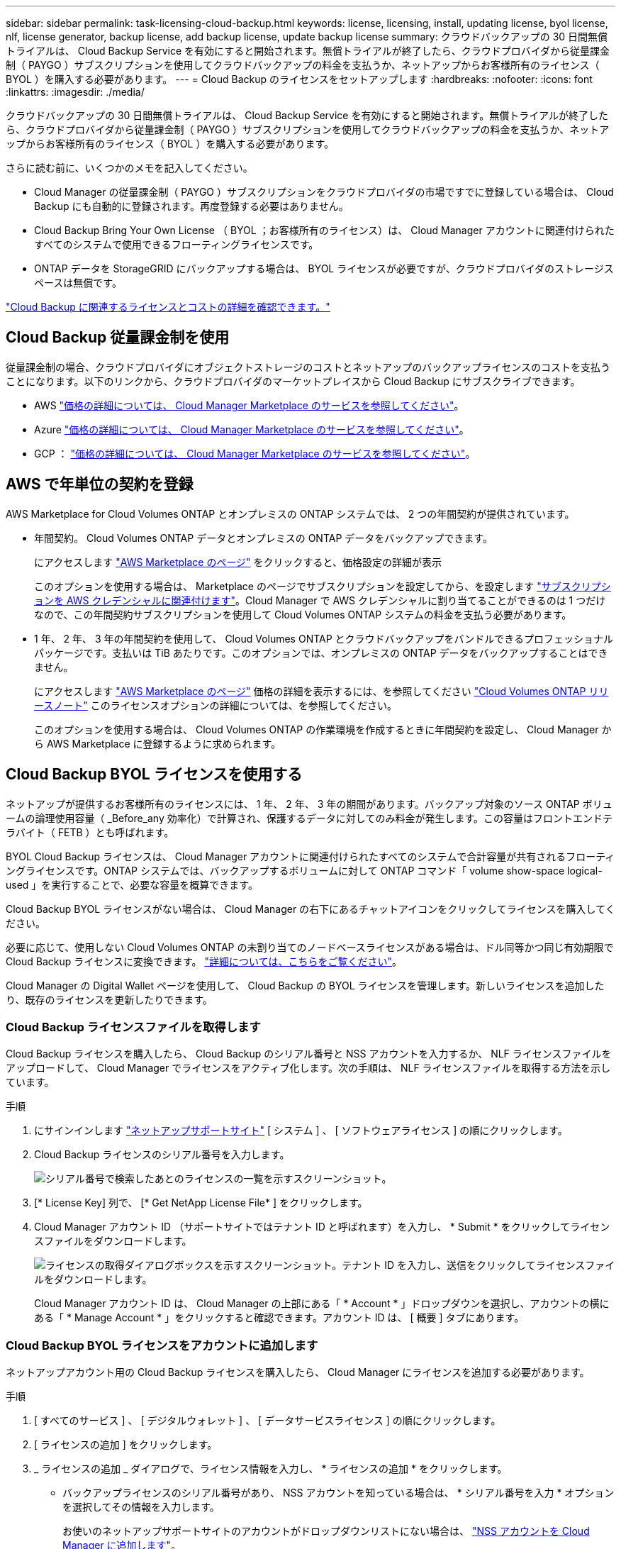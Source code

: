 ---
sidebar: sidebar 
permalink: task-licensing-cloud-backup.html 
keywords: license, licensing, install, updating license, byol license, nlf, license generator, backup license, add backup license, update backup license 
summary: クラウドバックアップの 30 日間無償トライアルは、 Cloud Backup Service を有効にすると開始されます。無償トライアルが終了したら、クラウドプロバイダから従量課金制（ PAYGO ）サブスクリプションを使用してクラウドバックアップの料金を支払うか、ネットアップからお客様所有のライセンス（ BYOL ）を購入する必要があります。 
---
= Cloud Backup のライセンスをセットアップします
:hardbreaks:
:nofooter: 
:icons: font
:linkattrs: 
:imagesdir: ./media/


[role="lead"]
クラウドバックアップの 30 日間無償トライアルは、 Cloud Backup Service を有効にすると開始されます。無償トライアルが終了したら、クラウドプロバイダから従量課金制（ PAYGO ）サブスクリプションを使用してクラウドバックアップの料金を支払うか、ネットアップからお客様所有のライセンス（ BYOL ）を購入する必要があります。

さらに読む前に、いくつかのメモを記入してください。

* Cloud Manager の従量課金制（ PAYGO ）サブスクリプションをクラウドプロバイダの市場ですでに登録している場合は、 Cloud Backup にも自動的に登録されます。再度登録する必要はありません。
* Cloud Backup Bring Your Own License （ BYOL ；お客様所有のライセンス）は、 Cloud Manager アカウントに関連付けられたすべてのシステムで使用できるフローティングライセンスです。
* ONTAP データを StorageGRID にバックアップする場合は、 BYOL ライセンスが必要ですが、クラウドプロバイダのストレージスペースは無償です。


link:concept-backup-to-cloud.html#licensing["Cloud Backup に関連するライセンスとコストの詳細を確認できます。"]



== Cloud Backup 従量課金制を使用

従量課金制の場合、クラウドプロバイダにオブジェクトストレージのコストとネットアップのバックアップライセンスのコストを支払うことになります。以下のリンクから、クラウドプロバイダのマーケットプレイスから Cloud Backup にサブスクライブできます。

* AWS https://aws.amazon.com/marketplace/pp/prodview-oorxakq6lq7m4?sr=0-8&ref_=beagle&applicationId=AWSMPContessa["価格の詳細については、 Cloud Manager Marketplace のサービスを参照してください"^]。
* Azure https://azuremarketplace.microsoft.com/en-us/marketplace/apps/netapp.cloud-manager?tab=Overview["価格の詳細については、 Cloud Manager Marketplace のサービスを参照してください"^]。
* GCP ： https://console.cloud.google.com/marketplace/details/netapp-cloudmanager/cloud-manager?supportedpurview=project&rif_reserved["価格の詳細については、 Cloud Manager Marketplace のサービスを参照してください"^]。




== AWS で年単位の契約を登録

AWS Marketplace for Cloud Volumes ONTAP とオンプレミスの ONTAP システムでは、 2 つの年間契約が提供されています。

* 年間契約。 Cloud Volumes ONTAP データとオンプレミスの ONTAP データをバックアップできます。
+
にアクセスします https://aws.amazon.com/marketplace/pp/B086PDWSS8["AWS Marketplace のページ"^] をクリックすると、価格設定の詳細が表示

+
このオプションを使用する場合は、 Marketplace のページでサブスクリプションを設定してから、を設定します https://docs.netapp.com/us-en/cloud-manager-setup-admin/task-adding-aws-accounts.html["サブスクリプションを AWS クレデンシャルに関連付けます"^]。Cloud Manager で AWS クレデンシャルに割り当てることができるのは 1 つだけなので、この年間契約サブスクリプションを使用して Cloud Volumes ONTAP システムの料金を支払う必要があります。

* 1 年、 2 年、 3 年の年間契約を使用して、 Cloud Volumes ONTAP とクラウドバックアップをバンドルできるプロフェッショナルパッケージです。支払いは TiB あたりです。このオプションでは、オンプレミスの ONTAP データをバックアップすることはできません。
+
にアクセスします https://aws.amazon.com/marketplace/pp/prodview-q7dg6zwszplri["AWS Marketplace のページ"^] 価格の詳細を表示するには、を参照してください https://docs.netapp.com/us-en/cloud-volumes-ontap["Cloud Volumes ONTAP リリースノート"^] このライセンスオプションの詳細については、を参照してください。

+
このオプションを使用する場合は、 Cloud Volumes ONTAP の作業環境を作成するときに年間契約を設定し、 Cloud Manager から AWS Marketplace に登録するように求められます。





== Cloud Backup BYOL ライセンスを使用する

ネットアップが提供するお客様所有のライセンスには、 1 年、 2 年、 3 年の期間があります。バックアップ対象のソース ONTAP ボリュームの論理使用容量（ _Before_any 効率化）で計算され、保護するデータに対してのみ料金が発生します。この容量はフロントエンドテラバイト（ FETB ）とも呼ばれます。

BYOL Cloud Backup ライセンスは、 Cloud Manager アカウントに関連付けられたすべてのシステムで合計容量が共有されるフローティングライセンスです。ONTAP システムでは、バックアップするボリュームに対して ONTAP コマンド「 volume show-space logical-used 」を実行することで、必要な容量を概算できます。

Cloud Backup BYOL ライセンスがない場合は、 Cloud Manager の右下にあるチャットアイコンをクリックしてライセンスを購入してください。

必要に応じて、使用しない Cloud Volumes ONTAP の未割り当てのノードベースライセンスがある場合は、ドル同等かつ同じ有効期限で Cloud Backup ライセンスに変換できます。 https://docs.netapp.com/us-en/cloud-manager-cloud-volumes-ontap/task-managing-licenses.html#exchange-unassigned-node-based-licenses["詳細については、こちらをご覧ください"^]。

Cloud Manager の Digital Wallet ページを使用して、 Cloud Backup の BYOL ライセンスを管理します。新しいライセンスを追加したり、既存のライセンスを更新したりできます。



=== Cloud Backup ライセンスファイルを取得します

Cloud Backup ライセンスを購入したら、 Cloud Backup のシリアル番号と NSS アカウントを入力するか、 NLF ライセンスファイルをアップロードして、 Cloud Manager でライセンスをアクティブ化します。次の手順は、 NLF ライセンスファイルを取得する方法を示しています。

.手順
. にサインインします https://mysupport.netapp.com["ネットアップサポートサイト"^] [ システム ] 、 [ ソフトウェアライセンス ] の順にクリックします。
. Cloud Backup ライセンスのシリアル番号を入力します。
+
image:screenshot_cloud_backup_license_step1.gif["シリアル番号で検索したあとのライセンスの一覧を示すスクリーンショット。"]

. [* License Key] 列で、 [* Get NetApp License File* ] をクリックします。
. Cloud Manager アカウント ID （サポートサイトではテナント ID と呼ばれます）を入力し、 * Submit * をクリックしてライセンスファイルをダウンロードします。
+
image:screenshot_cloud_backup_license_step2.gif["ライセンスの取得ダイアログボックスを示すスクリーンショット。テナント ID を入力し、送信をクリックしてライセンスファイルをダウンロードします。"]

+
Cloud Manager アカウント ID は、 Cloud Manager の上部にある「 * Account * 」ドロップダウンを選択し、アカウントの横にある「 * Manage Account * 」をクリックすると確認できます。アカウント ID は、 [ 概要 ] タブにあります。





=== Cloud Backup BYOL ライセンスをアカウントに追加します

ネットアップアカウント用の Cloud Backup ライセンスを購入したら、 Cloud Manager にライセンスを追加する必要があります。

.手順
. [ すべてのサービス ] 、 [ デジタルウォレット ] 、 [ データサービスライセンス ] の順にクリックします。
. [ ライセンスの追加 ] をクリックします。
. _ ライセンスの追加 _ ダイアログで、ライセンス情報を入力し、 * ライセンスの追加 * をクリックします。
+
** バックアップライセンスのシリアル番号があり、 NSS アカウントを知っている場合は、 * シリアル番号を入力 * オプションを選択してその情報を入力します。
+
お使いのネットアップサポートサイトのアカウントがドロップダウンリストにない場合は、 https://docs.netapp.com/us-en/cloud-manager-setup-admin/task-adding-nss-accounts.html["NSS アカウントを Cloud Manager に追加します"^]。

** バックアップライセンスファイルがある場合は、 * ライセンスファイルのアップロード * オプションを選択し、プロンプトに従ってファイルを添付します。
+
image:screenshot_services_license_add2.png["Cloud Backup BYOL ライセンスを追加するページのスクリーンショット。"]





Cloud Manager でライセンスが追加されて、 Cloud Backup がアクティブになります。



=== Cloud Backup BYOL ライセンスを更新する

ライセンスで許可されている期間が終了期限に近づいている場合や、ライセンスで許可されている容量が上限に達している場合は、バックアップ UI に通知されます。このステータスは、 [ デジタルウォレット ] ページおよびにも表示されます https://docs.netapp.com/us-en/cloud-manager-setup-admin/task-monitor-cm-operations.html#monitoring-operations-status-using-the-notification-center["通知"]。

image:screenshot_services_license_expire.png["Digital Wallet ページに期限切れになるライセンスを示すスクリーンショット。"]

Cloud Backup のライセンスは有効期限が切れる前に更新できるため、データのバックアップとリストアを中断することなく実行できます。

.手順
. Cloud Manager の右下にあるチャットアイコンをクリックするか、サポートにお問い合わせください。特定のシリアル番号について Cloud Backup ライセンスの期間延長または容量の追加を申請することができます。
+
ライセンスの支払いが完了し、ネットアップサポートサイトに登録されると、 Cloud Manager はデジタルウォレットとデータサービスのライセンスページのライセンスを自動的に更新し、 5 分から 10 分で変更が反映されます。

. Cloud Manager でライセンスを自動更新できない場合は、ライセンスファイルを手動でアップロードする必要があります。
+
.. 可能です <<Obtain your Cloud Backup license file,ライセンスファイルをネットアップサポートサイトから入手します>>。
.. [ デジタルウォレット ] ページの [ データサービスライセンス ] タブで、をクリックします image:screenshot_horizontal_more_button.gif["[ 詳細 ] アイコン"] 更新するサービスシリアル番号の場合は、 ［ * ライセンスの更新 * ］ をクリックします。
+
image:screenshot_services_license_update1.png["特定のサービスの [ ライセンスの更新 ] ボタンを選択するスクリーンショット。"]

.. _Update License_page で、ライセンスファイルをアップロードし、 * ライセンスの更新 * をクリックします。




Cloud Manager によってライセンスが更新され、 Cloud Backup は引き続きアクティブになります。



=== BYOL ライセンスに関する考慮事項

Cloud Backup BYOL ライセンスを使用している場合、バックアップするすべてのデータのサイズが容量の上限に近づいているかライセンスの有効期限に近づいているときに、 Cloud Manager のユーザインターフェイスに警告が表示されます。次の警告が表示されます。

* バックアップがライセンスで許可された容量の 80% に達したとき、および制限に達したときに再度実行されます
* ライセンスの有効期限が切れる 30 日前と、ライセンスの有効期限が切れたあとに再度有効になります


Cloud Manager インターフェイスの右下にあるチャットアイコンを使用して、警告が表示されたときにライセンスを更新してください。

ライセンスの有効期限が切れると、次の 2 つのことが起こります。

* 使用しているアカウントにマーケットプレイスアカウントがある場合、バックアップサービスは引き続き実行されますが、 PAYGO ライセンスモデルに移行します。バックアップに使用されている容量に基づいて料金が発生します。
* マーケットプレイスアカウントがない場合、バックアップサービスは引き続き実行されますが、警告は引き続き表示されます。


BYOL サブスクリプションを更新すると、 Cloud Manager によってライセンスが自動的に更新されます。Cloud Manager がセキュアなインターネット接続経由でライセンスファイルにアクセスできない場合は、ユーザがファイルを取得して、 Cloud Manager に手動でアップロードできます。手順については、を参照してください link:task-licensing-cloud-backup.html#update-a-cloud-backup-byol-license["Cloud Backup ライセンスを更新する方法"]。

PAYGO ライセンスに切り替えられたシステムは、自動的に BYOL ライセンスに戻されます。また、ライセンスなしで実行していたシステムでは警告が表示されなくなり、ライセンスの有効期限が切れている間に発生したバックアップアクティビティに課金されます。
